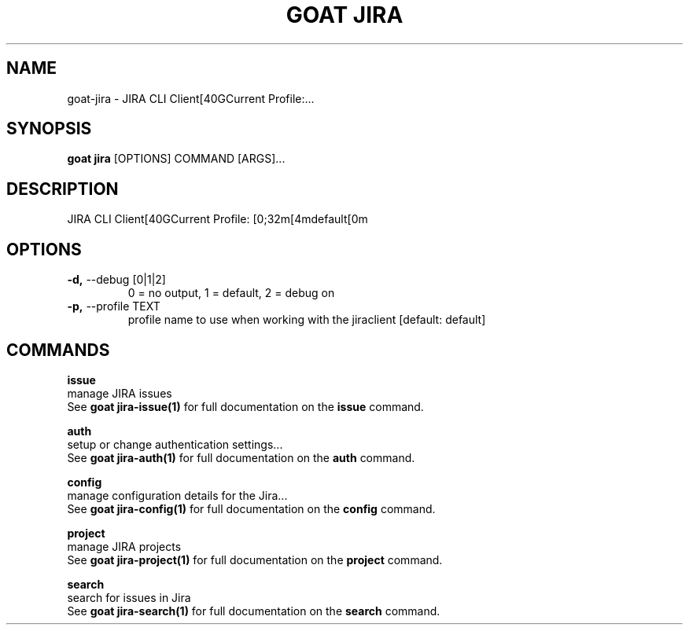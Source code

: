 .TH "GOAT JIRA" "1" "2023-08-06" "1.0.0" "goat jira Manual"
.SH NAME
goat\-jira \- JIRA CLI Client[40GCurrent Profile:...
.SH SYNOPSIS
.B goat jira
[OPTIONS] COMMAND [ARGS]...
.SH DESCRIPTION
JIRA CLI Client[40GCurrent Profile: [0;32m[4mdefault[0m
.SH OPTIONS
.TP
\fB\-d,\fP \-\-debug [0|1|2]
0 = no output, 1 = default, 2 = debug on
.TP
\fB\-p,\fP \-\-profile TEXT
profile name to use when working with the jiraclient  [default: default]
.SH COMMANDS
.PP
\fBissue\fP
  manage JIRA issues
  See \fBgoat jira-issue(1)\fP for full documentation on the \fBissue\fP command.
.PP
\fBauth\fP
  setup or change authentication settings...
  See \fBgoat jira-auth(1)\fP for full documentation on the \fBauth\fP command.
.PP
\fBconfig\fP
  manage configuration details for the Jira...
  See \fBgoat jira-config(1)\fP for full documentation on the \fBconfig\fP command.
.PP
\fBproject\fP
  manage JIRA projects
  See \fBgoat jira-project(1)\fP for full documentation on the \fBproject\fP command.
.PP
\fBsearch\fP
  search for issues in Jira
  See \fBgoat jira-search(1)\fP for full documentation on the \fBsearch\fP command.
